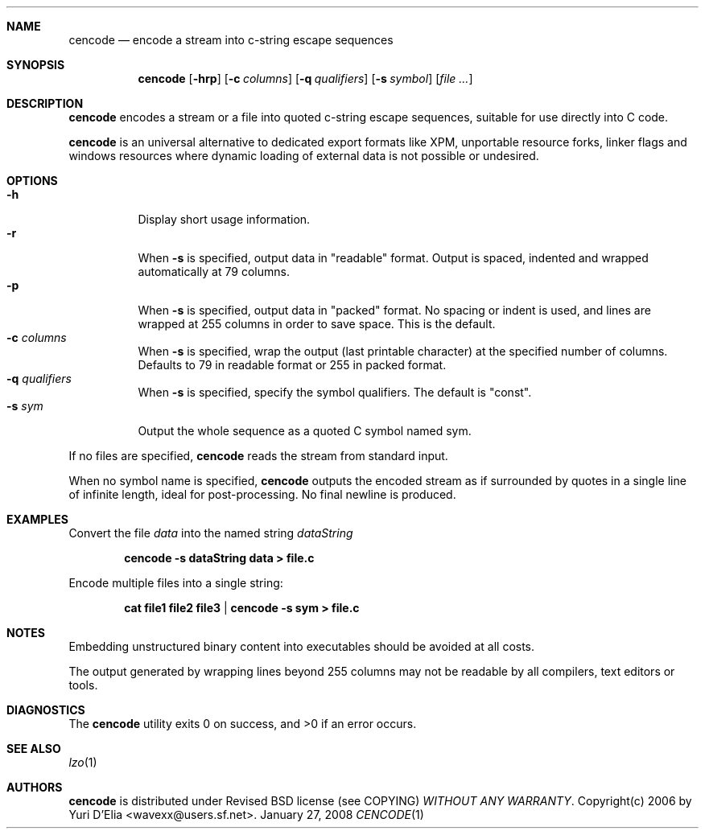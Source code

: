 .\" cencode.1: cencode manual
.\" Copyright(c) 2006 by wave++ "Yuri D'Elia" <wavexx@users.sf.net>
.\" Distributed under Revised BSD license (see COPYING) WITHOUT ANY WARRANTY.
.\"
.Dd January 27, 2008
.Dt CENCODE 1
.\"
.\"
.Sh NAME
.Nm cencode
.Nd encode a stream into c-string escape sequences
.\"
.\"
.Sh SYNOPSIS
.Nm
.Op Fl hrp
.Op Fl c Ar columns
.Op Fl q Ar qualifiers
.Op Fl s Ar symbol
.Op Ar file ...
.\"
.\"
.Sh DESCRIPTION
.Nm
encodes a stream or a file into quoted c-string escape sequences, suitable for
use directly into C code.
.Pp
.Nm
is an universal alternative to dedicated export formats like XPM, unportable
resource forks, linker flags and windows resources where dynamic loading of
external data is not possible or undesired.
.\"
.\"
.Sh OPTIONS
.\"
.Bl -tag -compact
.It Fl h
Display short usage information.
.It Fl r
When
.Fl s
is specified, output data in "readable" format. Output is spaced, indented and
wrapped automatically at 79 columns.
.It Fl p
When
.Fl s
is specified, output data in "packed" format. No spacing or indent is used, and
lines are wrapped at 255 columns in order to save space. This is the default.
.It Fl c Ar columns
When
.Fl s
is specified, wrap the output (last printable character) at the specified
number of columns. Defaults to 79 in readable format or 255 in packed format.
.It Fl q Ar qualifiers
When
.Fl s
is specified, specify the symbol qualifiers. The default is "const".
.It Fl s Ar sym
Output the whole sequence as a quoted C symbol named sym.
.El
.Pp
If no files are specified,
.Nm
reads the stream from standard input.
.Pp
When no symbol name is specified,
.Nm
outputs the encoded stream as if surrounded by quotes in a single line of
infinite length, ideal for post-processing. No final newline is produced.
.\"
.\"
.Sh EXAMPLES
Convert the file
.Pa data
into the named string
.Ar dataString
.Pp
.Dl cencode -s dataString data > file.c
.Pp
Encode multiple files into a single string:
.Pp
.Dl cat file1 file2 file3 | cencode -s sym > file.c
.\"
.\"
.Sh NOTES
Embedding unstructured binary content into executables should be avoided at all
costs.
.Pp
The output generated by wrapping lines beyond 255 columns may not be readable
by all compilers, text editors or tools.
.\"
.\"
.Sh DIAGNOSTICS
.Ex -std
.\"
.\"
.Sh SEE ALSO
.Xr lzo 1
.\"
.\"
.Sh AUTHORS
.Nm
is distributed under Revised BSD license (see COPYING)
.Em WITHOUT ANY WARRANTY .
Copyright(c) 2006 by
.An "Yuri D'Elia" Aq wavexx@users.sf.net .
